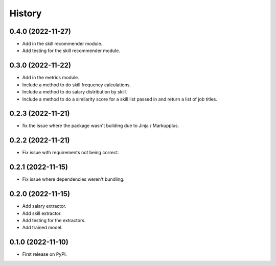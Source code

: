 =======
History
=======

0.4.0 (2022-11-27)
------------------

* Add in the skill recommender module.
* Add testing for the skill recommender module.

0.3.0 (2022-11-22)
------------------

* Add in the metrics module.
* Include a method to do skill frequency calculations.
* Include a method to do salary distribution by skill.
* Include a method to do a similarity score for a skill list passed in and return a list of job titles.

0.2.3 (2022-11-21)
-------------------

* fix the issue where the package wasn't building due to Jinja / Markupplus.

0.2.2 (2022-11-21)
------------------

* Fix issue with requirements not being correct.

0.2.1 (2022-11-15)
------------------

* Fix issue where dependencies weren't bundling.

0.2.0 (2022-11-15)
------------------

* Add salary extractor.
* Add skill extractor.
* Add testing for the extractors.
* Add trained model.

0.1.0 (2022-11-10)
------------------

* First release on PyPI.
